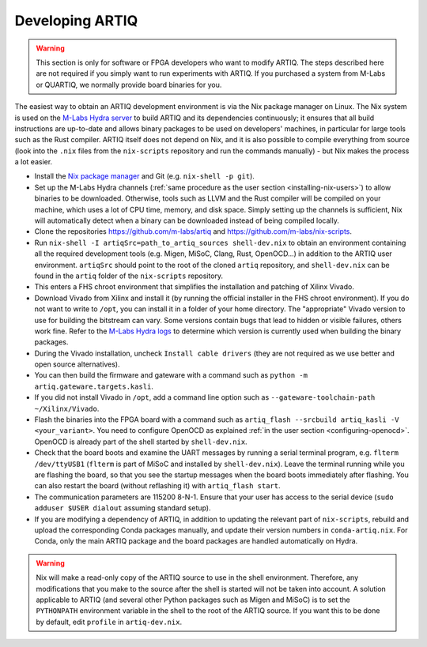 Developing ARTIQ
^^^^^^^^^^^^^^^^

.. warning::
    This section is only for software or FPGA developers who want to modify ARTIQ. The steps described here are not required if you simply want to run experiments with ARTIQ. If you purchased a system from M-Labs or QUARTIQ, we normally provide board binaries for you.

The easiest way to obtain an ARTIQ development environment is via the Nix package manager on Linux. The Nix system is used on the `M-Labs Hydra server <https://nixbld.m-labs.hk/>`_ to build ARTIQ and its dependencies continuously; it ensures that all build instructions are up-to-date and allows binary packages to be used on developers' machines, in particular for large tools such as the Rust compiler.
ARTIQ itself does not depend on Nix, and it is also possible to compile everything from source (look into the ``.nix`` files from the ``nix-scripts`` repository and run the commands manually) - but Nix makes the process a lot easier.

* Install the `Nix package manager <http://nixos.org/nix/>`_ and Git (e.g. ``nix-shell -p git``).
* Set up the M-Labs Hydra channels (:ref:`same procedure as the user section <installing-nix-users>`) to allow binaries to be downloaded. Otherwise, tools such as LLVM and the Rust compiler will be compiled on your machine, which uses a lot of CPU time, memory, and disk space. Simply setting up the channels is sufficient, Nix will automatically detect when a binary can be downloaded instead of being compiled locally.
* Clone the repositories https://github.com/m-labs/artiq and https://github.com/m-labs/nix-scripts.
* Run ``nix-shell -I artiqSrc=path_to_artiq_sources shell-dev.nix`` to obtain an environment containing all the required development tools (e.g. Migen, MiSoC, Clang, Rust, OpenOCD...)  in addition to the ARTIQ user environment. ``artiqSrc`` should point to the root of the cloned ``artiq`` repository, and ``shell-dev.nix`` can be found in the ``artiq`` folder of the ``nix-scripts`` repository.
* This enters a FHS chroot environment that simplifies the installation and patching of Xilinx Vivado.
* Download Vivado from Xilinx and install it (by running the official installer in the FHS chroot environment). If you do not want to write to ``/opt``, you can install it in a folder of your home directory. The "appropriate" Vivado version to use for building the bitstream can vary. Some versions contain bugs that lead to hidden or visible failures, others work fine. Refer to the `M-Labs Hydra logs <https://nixbld.m-labs.hk/>`_ to determine which version is currently used when building the binary packages.
* During the Vivado installation, uncheck ``Install cable drivers`` (they are not required as we use better and open source alternatives).
* You can then build the firmware and gateware with a command such as ``python -m artiq.gateware.targets.kasli``.
* If you did not install Vivado in ``/opt``, add a command line option such as ``--gateware-toolchain-path ~/Xilinx/Vivado``.
* Flash the binaries into the FPGA board with a command such as ``artiq_flash --srcbuild artiq_kasli -V <your_variant>``. You need to configure OpenOCD as explained :ref:`in the user section <configuring-openocd>`. OpenOCD is already part of the shell started by ``shell-dev.nix``.
* Check that the board boots and examine the UART messages by running a serial terminal program, e.g. ``flterm /dev/ttyUSB1`` (``flterm`` is part of MiSoC and installed by ``shell-dev.nix``). Leave the terminal running while you are flashing the board, so that you see the startup messages when the board boots immediately after flashing. You can also restart the board (without reflashing it) with ``artiq_flash start``.
* The communication parameters are 115200 8-N-1. Ensure that your user has access to the serial device (``sudo adduser $USER dialout`` assuming standard setup).
* If you are modifying a dependency of ARTIQ, in addition to updating the relevant part of ``nix-scripts``, rebuild and upload the corresponding Conda packages manually, and update their version numbers in ``conda-artiq.nix``. For Conda, only the main ARTIQ package and the board packages are handled automatically on Hydra.

.. warning::
    Nix will make a read-only copy of the ARTIQ source to use in the shell environment. Therefore, any modifications that you make to the source after the shell is started will not be taken into account. A solution applicable to ARTIQ (and several other Python packages such as Migen and MiSoC) is to set the ``PYTHONPATH`` environment variable in the shell to the root of the ARTIQ source. If you want this to be done by default, edit ``profile`` in ``artiq-dev.nix``.
